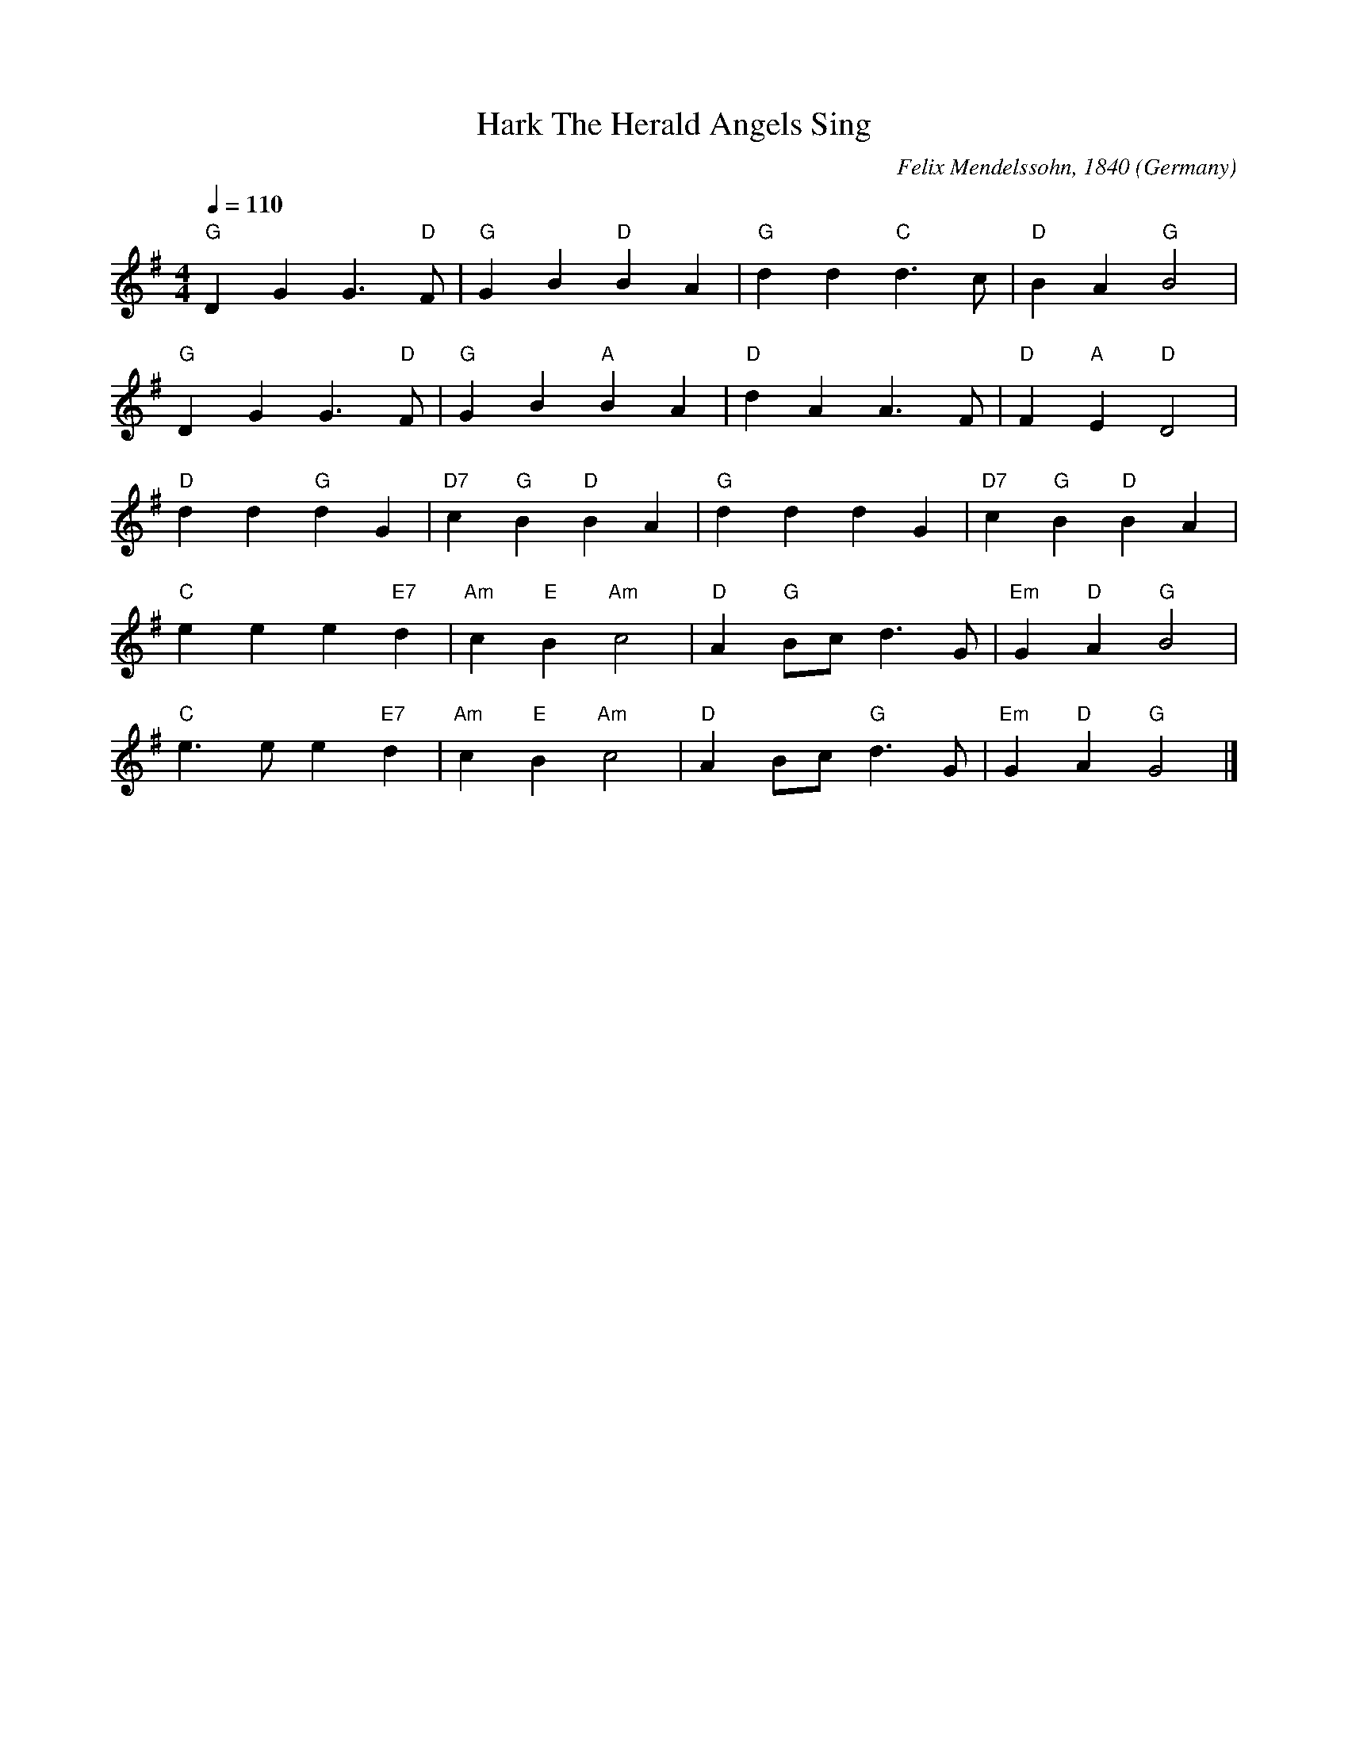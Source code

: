 X: 1
T:Hark The Herald Angels Sing
R:March
C:Felix Mendelssohn, 1840
O:Germany
Z:Paul Hardy's Xmas Tunebook 2012 (see www.paulhardy.net). Creative Commons cc by-nc-sa licenced.
M:4/4
L:1/4
Q:1/4=110
K:G
"G" D G G3/2 "D" F/|"G" G B "D" B A|"G" d d "C" d>c|"D" B A "G" B2|
"G" D G G3/2 "D" F/|"G" G B "A" B A|"D" d A A>F|"D" F "A" E "D" D2|
"D" d d "G"d G|"D7" c "G" B "D" B A|"G" d d d G|"D7" c "G" B "D" B A|
"C" e e e "E7" d|"Am" c "E" B "Am" c2|"D" A "G" B/c/ d>G|"Em" G "D" A "G" B2|
"C" e>e e "E7" d|"Am" c "E" B "Am" c2|"D" A B/c/ "G" d>G|"Em" G "D" A "G" G2|]
